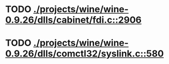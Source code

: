 * TODO [[view:./projects/wine/wine-0.9.26/dlls/cabinet/fdi.c::face=ovl-face1::linb=2906::colb=10::cole=13][ ./projects/wine/wine-0.9.26/dlls/cabinet/fdi.c::2906]]
* TODO [[view:./projects/wine/wine-0.9.26/dlls/comctl32/syslink.c::face=ovl-face1::linb=580::colb=65::cole=72][ ./projects/wine/wine-0.9.26/dlls/comctl32/syslink.c::580]]
